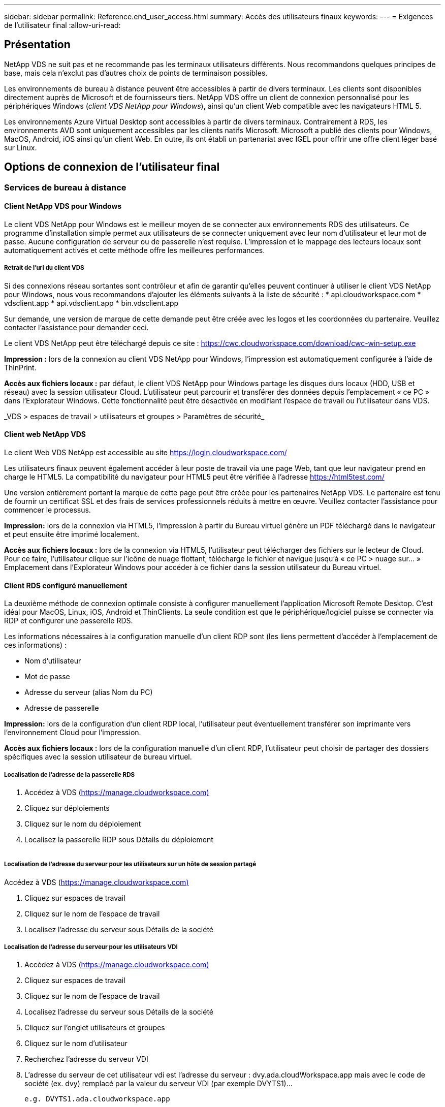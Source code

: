 ---
sidebar: sidebar 
permalink: Reference.end_user_access.html 
summary: Accès des utilisateurs finaux 
keywords:  
---
= Exigences de l'utilisateur final
:allow-uri-read: 




== Présentation

NetApp VDS ne suit pas et ne recommande pas les terminaux utilisateurs différents. Nous recommandons quelques principes de base, mais cela n'exclut pas d'autres choix de points de terminaison possibles.

Les environnements de bureau à distance peuvent être accessibles à partir de divers terminaux. Les clients sont disponibles directement auprès de Microsoft et de fournisseurs tiers. NetApp VDS offre un client de connexion personnalisé pour les périphériques Windows (_client VDS NetApp pour Windows_), ainsi qu'un client Web compatible avec les navigateurs HTML 5.

Les environnements Azure Virtual Desktop sont accessibles à partir de divers terminaux. Contrairement à RDS, les environnements AVD sont uniquement accessibles par les clients natifs Microsoft. Microsoft a publié des clients pour Windows, MacOS, Android, iOS ainsi qu'un client Web. En outre, ils ont établi un partenariat avec IGEL pour offrir une offre client léger basé sur Linux.



== Options de connexion de l'utilisateur final



=== Services de bureau à distance



==== Client NetApp VDS pour Windows

Le client VDS NetApp pour Windows est le meilleur moyen de se connecter aux environnements RDS des utilisateurs. Ce programme d'installation simple permet aux utilisateurs de se connecter uniquement avec leur nom d'utilisateur et leur mot de passe. Aucune configuration de serveur ou de passerelle n'est requise. L'impression et le mappage des lecteurs locaux sont automatiquement activés et cette méthode offre les meilleures performances.



===== Retrait de l'url du client VDS

Si des connexions réseau sortantes sont contrôleur et afin de garantir qu'elles peuvent continuer à utiliser le client VDS NetApp pour Windows, nous vous recommandons d'ajouter les éléments suivants à la liste de sécurité : * api.cloudworkspace.com * vdsclient.app * api.vdsclient.app * bin.vdsclient.app

Sur demande, une version de marque de cette demande peut être créée avec les logos et les coordonnées du partenaire. Veuillez contacter l'assistance pour demander ceci.

Le client VDS NetApp peut être téléchargé depuis ce site : https://cwc.cloudworkspace.com/download/cwc-win-setup.exe[]

*Impression :* lors de la connexion au client VDS NetApp pour Windows, l'impression est automatiquement configurée à l'aide de ThinPrint.

*Accès aux fichiers locaux :* par défaut, le client VDS NetApp pour Windows partage les disques durs locaux (HDD, USB et réseau) avec la session utilisateur Cloud. L'utilisateur peut parcourir et transférer des données depuis l'emplacement « ce PC » dans l'Explorateur Windows. Cette fonctionnalité peut être désactivée en modifiant l'espace de travail ou l'utilisateur dans VDS.

_VDS > espaces de travail > utilisateurs et groupes > Paramètres de sécurité_image:win_client_disk_access.png[""]



==== Client web NetApp VDS

Le client Web VDS NetApp est accessible au site https://login.cloudworkspace.com/[]

Les utilisateurs finaux peuvent également accéder à leur poste de travail via une page Web, tant que leur navigateur prend en charge le HTML5. La compatibilité du navigateur pour HTML5 peut être vérifiée à l'adresse https://html5test.com/[]

Une version entièrement portant la marque de cette page peut être créée pour les partenaires NetApp VDS. Le partenaire est tenu de fournir un certificat SSL et des frais de services professionnels réduits à mettre en œuvre. Veuillez contacter l'assistance pour commencer le processus.

*Impression:* lors de la connexion via HTML5, l'impression à partir du Bureau virtuel génère un PDF téléchargé dans le navigateur et peut ensuite être imprimé localement.

*Accès aux fichiers locaux :* lors de la connexion via HTML5, l'utilisateur peut télécharger des fichiers sur le lecteur de Cloud. Pour ce faire, l'utilisateur clique sur l'icône de nuage flottant, télécharge le fichier et navigue jusqu'à « ce PC > nuage sur… » Emplacement dans l'Explorateur Windows pour accéder à ce fichier dans la session utilisateur du Bureau virtuel.



==== Client RDS configuré manuellement

La deuxième méthode de connexion optimale consiste à configurer manuellement l'application Microsoft Remote Desktop. C'est idéal pour MacOS, Linux, iOS, Android et ThinClients. La seule condition est que le périphérique/logiciel puisse se connecter via RDP et configurer une passerelle RDS.

Les informations nécessaires à la configuration manuelle d'un client RDP sont (les liens permettent d'accéder à l'emplacement de ces informations) :

* Nom d'utilisateur
* Mot de passe
* Adresse du serveur (alias Nom du PC)
* Adresse de passerelle


*Impression:* lors de la configuration d'un client RDP local, l'utilisateur peut éventuellement transférer son imprimante vers l'environnement Cloud pour l'impression.

*Accès aux fichiers locaux :* lors de la configuration manuelle d'un client RDP, l'utilisateur peut choisir de partager des dossiers spécifiques avec la session utilisateur de bureau virtuel.



===== Localisation de l'adresse de la passerelle RDS

. Accédez à VDS (https://manage.cloudworkspace.com)[]
. Cliquez sur déploiements
. Cliquez sur le nom du déploiement
. Localisez la passerelle RDP sous Détails du déploiement


image:manual_client1.png[""]



===== Localisation de l'adresse du serveur pour les utilisateurs sur un hôte de session partagé

Accédez à VDS (https://manage.cloudworkspace.com)[]

. Cliquez sur espaces de travail
. Cliquez sur le nom de l'espace de travail
. Localisez l'adresse du serveur sous Détails de la sociétéimage:manual_client2.png[""]




===== Localisation de l'adresse du serveur pour les utilisateurs VDI

. Accédez à VDS (https://manage.cloudworkspace.com)[]
. Cliquez sur espaces de travail
. Cliquez sur le nom de l'espace de travail
. Localisez l'adresse du serveur sous Détails de la sociétéimage:manual_client3.png[""]
. Cliquez sur l'onglet utilisateurs et groupes
. Cliquez sur le nom d'utilisateur
. Recherchez l'adresse du serveur VDIimage:manual_client4.png[""]
. L'adresse du serveur de cet utilisateur vdi est l'adresse du serveur : dvy.ada.cloudWorkspace.app mais avec le code de société (ex. dvy) remplacé par la valeur du serveur VDI (par exemple DVYTS1)…
+
 e.g. DVYTS1.ada.cloudworkspace.app




==== Matrice des exigences RDS

[cols="25,25,25,25"]
|===
| Type | Système d'exploitation | Méthode(s) d'accès client RDS | Client Web RDS 


| PC Windows | Windows 7 ou version ultérieure avec l'application Microsoft RDP 8 | Les clients VDS NetApp configurent manuellement le client | https://login.cloudworkspace.com/[] 


| Mac OS | MacOS 10.10 ou version ultérieure et Microsoft Remote Desktop 8 App | Configurer manuellement le client | https://login.cloudworkspace.com/[] 


| E-S | IOS 8.0 ou version ultérieure et toute link:https://itunes.apple.com/us/app/microsoft-remote-desktop/id714464092?mt=8["Application Bureau à distance"] Qui prend en charge les passerelles RD | Configurer manuellement le client | https://login.cloudworkspace.com/[] 


| Android | Version Android capable d'être exécutée link:https://play.google.com/store/apps/details?id=com.microsoft.rdc.android&hl=en_US["Application Microsoft Remote Desktop"] | Configurer manuellement le client | https://login.cloudworkspace.com/[] 


| Linux | Pratiquement toutes les versions avec n'importe quelle application RDS qui prend en charge les passerelles RD | Configurer manuellement le client | https://login.cloudworkspace.com/[] 


| Client léger | Une grande variété de clients légers fonctionnent, à condition qu'ils prennent en charge les passerelles RD. Les clients légers Windows sont recommandés | Configurer manuellement le client | https://login.cloudworkspace.com/[] 
|===


===== Matrice de comparaison

[cols="20,20,20,20,20,20"]
|===
| Éléments/fonctionnalités | Navigateur HTML5 | Client VDS pour Windows | Client MacOS RDP | Client RDP sur les appareils mobiles | Le client HTML5 sur des appareils mobiles 


| Accès au lecteur local | Cliquez sur l'arrière-plan, puis sur l'icône de nuage qui s'affiche au centre du haut de l'écran | Disponible dans l'Explorateur Windows | Cliquez avec le bouton droit de la souris sur Modifier le RDP. Accédez à l'onglet Redirection. Choisissez ensuite un dossier que vous souhaitez mapper. Connectez-vous au bureau et il sera affiché en tant que lecteur mappé. | S/O | S/O 


| Afficher la mise à l'échelle | Peut être redimensionné et change en fonction de la taille de la fenêtre du navigateur.cela ne peut jamais être plus grand que la résolution du noeud final (principal, moniteur de noeuds finaux dans le cas de plusieurs moniteurs | Peut être rémis à l'échelle, mais sera toujours égale à la résolution d'écran du point final (principal, surveillance de point final en cas de plusieurs moniteurs) | Peut être rémis à l'échelle, mais sera toujours égale à la résolution d'écran du point final (principal, surveillance de point final en cas de plusieurs moniteurs) | S/O | S/O 


| Copier/Coller | Activé via la redirection du presse-papiers. | Activé via la redirection du presse-papiers. | Activé via la redirection du presse-papiers. Dans le bureau virtuel, utilisez Control + C ou V au lieu de Command + C ou V. | Activé via la redirection du presse-papiers. | Activé via la redirection du presse-papiers. 


| Mappage de l'imprimante | Impression gérée via un pilote d'impression PDF utilisé par les navigateurs pour détecter les imprimantes locales et réseau | Toutes les imprimantes locales et réseau mappées via l'utilitaire ThinPrint | Toutes les imprimantes locales et réseau mappées via l'utilitaire ThinPrint | Toutes les imprimantes locales et réseau mappées via l'utilitaire ThinPrint | Impression gérée via un pilote d'impression PDF utilisé par les navigateurs pour détecter les imprimantes locales et réseau 


| Performance | RemoteFX (amélioration de l'audio et de la vidéo) non activé | RemoteFX est activé via RDP, ce qui améliore les performances audio/vidéo | RemoteFX est activé via RDP, ce qui améliore les performances audio/vidéo | RemoteFX activé, pour des performances audio/vidéo améliorées | RemoteFX (amélioration de l'audio/vidéo) non activé 


| Utilisation de la souris sur un appareil mobile | S/O | S/O | S/O | Appuyez sur l'écran pour déplacer la souris, puis cliquez sur | Maintenez l'écran enfoncé et faites glisser pour déplacer la souris, appuyez sur pour cliquer 
|===


==== Périphériques



===== Impression

* Virtual Desktop client inclut ThinPrint qui transmet des imprimantes locales au poste de travail cloud de façon transparente.
* La méthode de connexion HTML5 télécharge un PDF dans le navigateur pour l'impression locale.
* L'application Microsoft Remote Desktop 8 sous MacOS permet à l'utilisateur de partager des imprimantes sur le bureau du Cloud




===== Périphériques USB

Les résultats sont combinés à des éléments tels que les scanners, les appareils photo, les lecteurs de cartes et les périphériques audio. Le déploiement de postes de travail virtuels n'est pas une solution unique qui l'empêche, mais le meilleur choix consiste à tester les périphériques requis. Votre ingénieur commercial peut vous aider à configurer les comptes de test, si nécessaire.



===== La bande passante

* NetApp recommande un débit minimum de 150 Ko par utilisateur. Une capacité plus élevée améliorera l'expérience utilisateur.
* Latence Internet inférieure à 100 ms et très faible jitter sont tout aussi important. Article de la base de connaissances
* Des besoins supplémentaires en bande passante seront introduits par l'utilisation de LA VOIP, de la diffusion vidéo, de la diffusion audio et de la navigation Internet générale par votre entreprise.
* La quantité de bande passante consommée par le poste de travail virtuel lui-même sera l'un des composants les plus petits lors du calcul des besoins en bande passante de l'utilisateur.




====== Recommandations en matière de bande passante Microsoft

https://docs.microsoft.com/en-us/azure/virtual-desktop/bandwidth-recommendations[]



====== Recommandations d'applications

[cols="20,60,20"]
|===
| Charge de travail | Exemples d'applications | Bande passante recommandée 


| Travailleur | Microsoft Word, Outlook, Excel, Adobe Reader | 1.5 Mbit/s. 


| Travailleur de bureau | Microsoft Word, Outlook, Excel, Adobe Reader, PowerPoint, Visionneuse de photos | 3 Mbit/s. 


| Travailleur du savoir | Microsoft Word, Outlook, Excel, Adobe Reader, PowerPoint, Visionneuse de photos, Java | 5 Mbit/s. 


| Travailleur puissant | Microsoft Word, Outlook, Excel, Adobe Reader, PowerPoint, Visionneuse de photos, Java, CAO/FAO, illustration/publication | 15 Mbit/s. 
|===

NOTE: Ces recommandations s'appliquent quel que soit le nombre d'utilisateurs de la session.



===== Afficher les recommandations de résolution

[cols="60,40"]
|===
| Résolution d'affichage typique à 30 ips | Bande passante recommandée 


| Environ 1024 × 768 px | 1.5 Mbit/s. 


| Environ 1280 × 720 px | 3 Mbit/s. 


| Environ 1920 × 1080 px | 5 Mbit/s. 


| Environ 3840 × 2160 px (4K) | 15 Mbit/s. 
|===


===== Ressources système du périphérique local

* Les ressources système locales, telles que la RAM, le processeur, les cartes réseau et les capacités graphiques, vont modifier l'expérience utilisateur.
* Ceci vaut SURTOUT pour les capacités réseau et graphiques.
* 1 Go de RAM et un processeur basse consommation sur un périphérique Windows bon marché. 2-4 Go de RAM est un minimum recommandé.




=== Azure Virtual Desktop



==== Client AVD Windows

Téléchargez le client Windows 7/10 à partir de https://docs.microsoft.com/en-us/azure/virtual-desktop/connect-windows-7-10[] et connectez-vous en utilisant le nom d'utilisateur et le mot de passe. Notez que Remote App and Desktop Connections (RADC), Remote Desktop Connection (msc) et le client VDS NetApp pour l'application Windows ne prennent pas actuellement en charge la capacité de se connecter aux instances AVD.



==== Client web AVD

Dans un navigateur, accédez à la version intégrée d'Azure Resource Manager du client Web Azure Virtual Desktop à l'adresse https://rdweb.AVD.microsoft.com/arm/webclient[] et connectez-vous avec votre compte utilisateur.


NOTE: Si vous utilisez Azure Virtual Desktop (classique) sans l'intégration d'Azure Resource Manager, connectez-vous à vos ressources à l'adresse https://rdweb.AVD.microsoft.com/webclient[] à la place.
